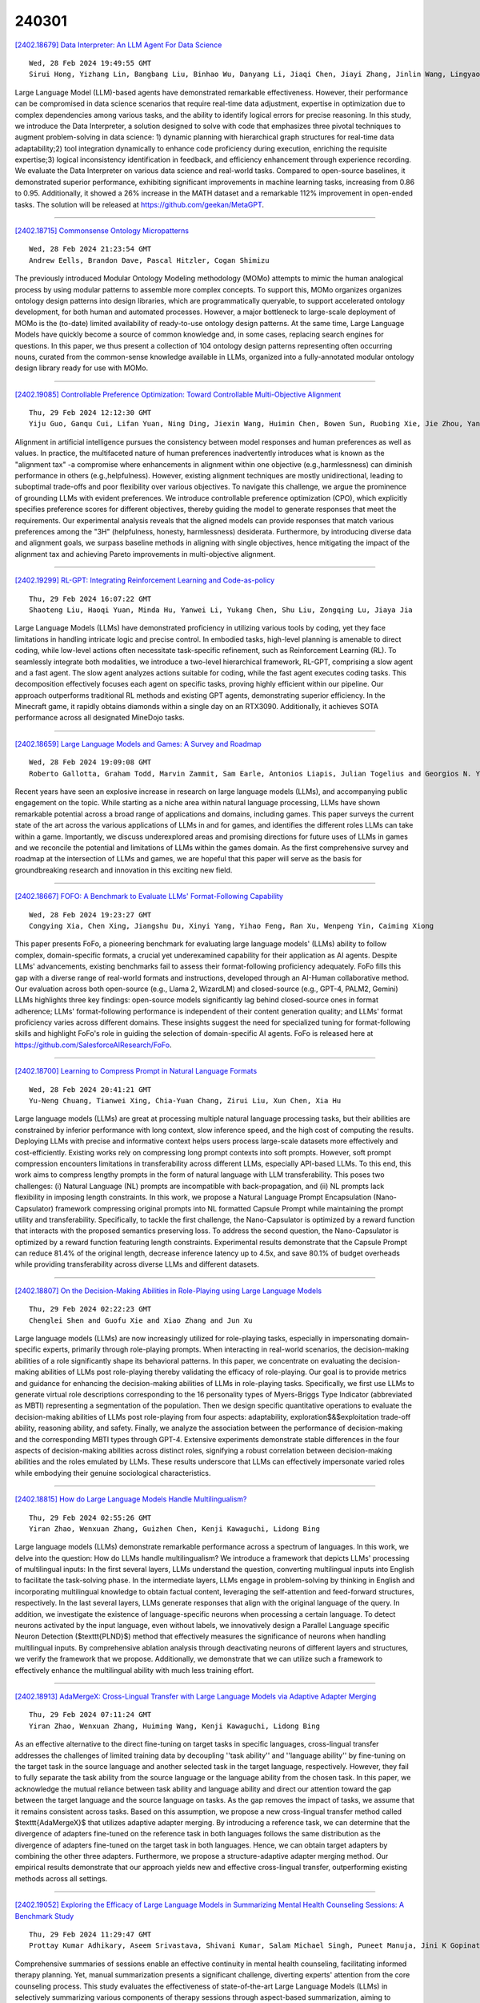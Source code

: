 240301
========

`[2402.18679] Data Interpreter: An LLM Agent For Data Science <https://arxiv.org/abs/2402.18679>`__

::

    Wed, 28 Feb 2024 19:49:55 GMT
    Sirui Hong, Yizhang Lin, Bangbang Liu, Binhao Wu, Danyang Li, Jiaqi Chen, Jiayi Zhang, Jinlin Wang, Lingyao Zhang, Mingchen Zhuge, Taicheng Guo, Tuo Zhou, Wei Tao, Wenyi Wang, Xiangru Tang, Xiangtao Lu, Xinbing Liang, Yaying Fei, Yuheng Cheng, Zongze Xu, Chenglin Wu, Li Zhang, Min Yang, Xiawu Zheng

Large Language Model (LLM)-based agents have demonstrated remarkable effectiveness. However, their performance can be compromised in data science scenarios that require real-time data adjustment, expertise in optimization due to complex dependencies among various tasks, and the ability to identify logical errors for precise reasoning. In this study, we introduce the Data Interpreter, a solution designed to solve with code that emphasizes three pivotal techniques to augment problem-solving in data science: 1) dynamic planning with hierarchical graph structures for real-time data adaptability;2) tool integration dynamically to enhance code proficiency during execution, enriching the requisite expertise;3) logical inconsistency identification in feedback, and efficiency enhancement through experience recording. We evaluate the Data Interpreter on various data science and real-world tasks. Compared to open-source baselines, it demonstrated superior performance, exhibiting significant improvements in machine learning tasks, increasing from 0.86 to 0.95. Additionally, it showed a 26% increase in the MATH dataset and a remarkable 112% improvement in open-ended tasks. The solution will be released at https://github.com/geekan/MetaGPT.

------------

`[2402.18715] Commonsense Ontology Micropatterns <https://arxiv.org/abs/2402.18715>`__

::

    Wed, 28 Feb 2024 21:23:54 GMT
    Andrew Eells, Brandon Dave, Pascal Hitzler, Cogan Shimizu

The previously introduced Modular Ontology Modeling methodology (MOMo) attempts to mimic the human analogical process by using modular patterns to assemble more complex concepts. To support this, MOMo organizes organizes ontology design patterns into design libraries, which are programmatically queryable, to support accelerated ontology development, for both human and automated processes. However, a major bottleneck to large-scale deployment of MOMo is the (to-date) limited availability of ready-to-use ontology design patterns. At the same time, Large Language Models have quickly become a source of common knowledge and, in some cases, replacing search engines for questions.
In this paper, we thus present a collection of 104 ontology design patterns representing often occurring nouns, curated from the common-sense knowledge available in LLMs, organized into a fully-annotated modular ontology design library ready for use with MOMo.

------------

`[2402.19085] Controllable Preference Optimization: Toward Controllable Multi-Objective Alignment <https://arxiv.org/abs/2402.19085>`__

::

    Thu, 29 Feb 2024 12:12:30 GMT
    Yiju Guo, Ganqu Cui, Lifan Yuan, Ning Ding, Jiexin Wang, Huimin Chen, Bowen Sun, Ruobing Xie, Jie Zhou, Yankai Lin, Zhiyuan Liu, Maosong Sun

Alignment in artificial intelligence pursues the consistency between model responses and human preferences as well as values. In practice, the multifaceted nature of human preferences inadvertently introduces what is known as the "alignment tax" -a compromise where enhancements in alignment within one objective (e.g.,harmlessness) can diminish performance in others (e.g.,helpfulness). However, existing alignment techniques are mostly unidirectional, leading to suboptimal trade-offs and poor flexibility over various objectives. To navigate this challenge, we argue the prominence of grounding LLMs with evident preferences. We introduce controllable preference optimization (CPO), which explicitly specifies preference scores for different objectives, thereby guiding the model to generate responses that meet the requirements. Our experimental analysis reveals that the aligned models can provide responses that match various preferences among the "3H" (helpfulness, honesty, harmlessness) desiderata. Furthermore, by introducing diverse data and alignment goals, we surpass baseline methods in aligning with single objectives, hence mitigating the impact of the alignment tax and achieving Pareto improvements in multi-objective alignment.

------------

`[2402.19299] RL-GPT: Integrating Reinforcement Learning and Code-as-policy <https://arxiv.org/abs/2402.19299>`__

::

    Thu, 29 Feb 2024 16:07:22 GMT
    Shaoteng Liu, Haoqi Yuan, Minda Hu, Yanwei Li, Yukang Chen, Shu Liu, Zongqing Lu, Jiaya Jia

Large Language Models (LLMs) have demonstrated proficiency in utilizing various tools by coding, yet they face limitations in handling intricate logic and precise control. In embodied tasks, high-level planning is amenable to direct coding, while low-level actions often necessitate task-specific refinement, such as Reinforcement Learning (RL). To seamlessly integrate both modalities, we introduce a two-level hierarchical framework, RL-GPT, comprising a slow agent and a fast agent. The slow agent analyzes actions suitable for coding, while the fast agent executes coding tasks. This decomposition effectively focuses each agent on specific tasks, proving highly efficient within our pipeline. Our approach outperforms traditional RL methods and existing GPT agents, demonstrating superior efficiency. In the Minecraft game, it rapidly obtains diamonds within a single day on an RTX3090. Additionally, it achieves SOTA performance across all designated MineDojo tasks.

------------

`[2402.18659] Large Language Models and Games: A Survey and Roadmap <https://arxiv.org/abs/2402.18659>`__

::

    Wed, 28 Feb 2024 19:09:08 GMT
    Roberto Gallotta, Graham Todd, Marvin Zammit, Sam Earle, Antonios Liapis, Julian Togelius and Georgios N. Yannakakis

Recent years have seen an explosive increase in research on large language models (LLMs), and accompanying public engagement on the topic. While starting as a niche area within natural language processing, LLMs have shown remarkable potential across a broad range of applications and domains, including games.
This paper surveys the current state of the art across the various applications of LLMs in and for games, and identifies the different roles LLMs can take within a game. Importantly, we discuss underexplored areas and promising directions for future uses of LLMs in games and we reconcile the potential and limitations of LLMs within the games domain. As the first comprehensive survey and roadmap at the intersection of LLMs and games, we are hopeful that this paper will serve as the basis for groundbreaking research and innovation in this exciting new field.

------------

`[2402.18667] FOFO: A Benchmark to Evaluate LLMs' Format-Following Capability <https://arxiv.org/abs/2402.18667>`__

::

    Wed, 28 Feb 2024 19:23:27 GMT
    Congying Xia, Chen Xing, Jiangshu Du, Xinyi Yang, Yihao Feng, Ran Xu, Wenpeng Yin, Caiming Xiong

This paper presents FoFo, a pioneering benchmark for evaluating large language models' (LLMs) ability to follow complex, domain-specific formats, a crucial yet underexamined capability for their application as AI agents.
Despite LLMs' advancements, existing benchmarks fail to assess their format-following proficiency adequately. FoFo fills this gap with a diverse range of real-world formats and instructions, developed through an AI-Human collaborative method. Our evaluation across both open-source (e.g., Llama 2, WizardLM) and closed-source (e.g., GPT-4, PALM2, Gemini) LLMs highlights three key findings: open-source models significantly lag behind closed-source ones in format adherence; LLMs' format-following performance is independent of their content generation quality; and LLMs' format proficiency varies across different domains. These insights suggest the need for specialized tuning for format-following skills and highlight FoFo's role in guiding the selection of domain-specific AI agents. FoFo is released here at https://github.com/SalesforceAIResearch/FoFo.

------------

`[2402.18700] Learning to Compress Prompt in Natural Language Formats <https://arxiv.org/abs/2402.18700>`__

::

    Wed, 28 Feb 2024 20:41:21 GMT
    Yu-Neng Chuang, Tianwei Xing, Chia-Yuan Chang, Zirui Liu, Xun Chen, Xia Hu

Large language models (LLMs) are great at processing multiple natural language processing tasks, but their abilities are constrained by inferior performance with long context, slow inference speed, and the high cost of computing the results. Deploying LLMs with precise and informative context helps users process large-scale datasets more effectively and cost-efficiently.
Existing works rely on compressing long prompt contexts into soft prompts.
However, soft prompt compression encounters limitations in transferability across different LLMs, especially API-based LLMs. To this end, this work aims to compress lengthy prompts in the form of natural language with LLM transferability. This poses two challenges: (i) Natural Language (NL) prompts are incompatible with back-propagation, and (ii) NL prompts lack flexibility in imposing length constraints. In this work, we propose a Natural Language Prompt Encapsulation (Nano-Capsulator) framework compressing original prompts into NL formatted Capsule Prompt while maintaining the prompt utility and transferability. Specifically, to tackle the first challenge, the Nano-Capsulator is optimized by a reward function that interacts with the proposed semantics preserving loss. To address the second question, the Nano-Capsulator is optimized by a reward function featuring length constraints.
Experimental results demonstrate that the Capsule Prompt can reduce 81.4% of the original length, decrease inference latency up to 4.5x, and save 80.1% of budget overheads while providing transferability across diverse LLMs and different datasets.

------------

`[2402.18807] On the Decision-Making Abilities in Role-Playing using Large Language Models <https://arxiv.org/abs/2402.18807>`__

::

    Thu, 29 Feb 2024 02:22:23 GMT
    Chenglei Shen and Guofu Xie and Xiao Zhang and Jun Xu

Large language models (LLMs) are now increasingly utilized for role-playing tasks, especially in impersonating domain-specific experts, primarily through role-playing prompts. When interacting in real-world scenarios, the decision-making abilities of a role significantly shape its behavioral patterns. In this paper, we concentrate on evaluating the decision-making abilities of LLMs post role-playing thereby validating the efficacy of role-playing. Our goal is to provide metrics and guidance for enhancing the decision-making abilities of LLMs in role-playing tasks. Specifically, we first use LLMs to generate virtual role descriptions corresponding to the 16 personality types of Myers-Briggs Type Indicator (abbreviated as MBTI) representing a segmentation of the population. Then we design specific quantitative operations to evaluate the decision-making abilities of LLMs post role-playing from four aspects: adaptability, exploration$\&$exploitation trade-off ability, reasoning ability, and safety. Finally, we analyze the association between the performance of decision-making and the corresponding MBTI types through GPT-4. Extensive experiments demonstrate stable differences in the four aspects of decision-making abilities across distinct roles, signifying a robust correlation between decision-making abilities and the roles emulated by LLMs. These results underscore that LLMs can effectively impersonate varied roles while embodying their genuine sociological characteristics.

------------

`[2402.18815] How do Large Language Models Handle Multilingualism? <https://arxiv.org/abs/2402.18815>`__

::

    Thu, 29 Feb 2024 02:55:26 GMT
    Yiran Zhao, Wenxuan Zhang, Guizhen Chen, Kenji Kawaguchi, Lidong Bing

Large language models (LLMs) demonstrate remarkable performance across a spectrum of languages. In this work, we delve into the question: How do LLMs handle multilingualism? We introduce a framework that depicts LLMs' processing of multilingual inputs: In the first several layers, LLMs understand the question, converting multilingual inputs into English to facilitate the task-solving phase. In the intermediate layers, LLMs engage in problem-solving by thinking in English and incorporating multilingual knowledge to obtain factual content, leveraging the self-attention and feed-forward structures, respectively. In the last several layers, LLMs generate responses that align with the original language of the query. In addition, we investigate the existence of language-specific neurons when processing a certain language. To detect neurons activated by the input language, even without labels, we innovatively design a Parallel Language specific Neuron Detection ($\texttt{PLND}$) method that effectively measures the significance of neurons when handling multilingual inputs. By comprehensive ablation analysis through deactivating neurons of different layers and structures, we verify the framework that we propose. Additionally, we demonstrate that we can utilize such a framework to effectively enhance the multilingual ability with much less training effort.

------------

`[2402.18913] AdaMergeX: Cross-Lingual Transfer with Large Language Models via Adaptive Adapter Merging <https://arxiv.org/abs/2402.18913>`__

::

    Thu, 29 Feb 2024 07:11:24 GMT
    Yiran Zhao, Wenxuan Zhang, Huiming Wang, Kenji Kawaguchi, Lidong Bing

As an effective alternative to the direct fine-tuning on target tasks in specific languages, cross-lingual transfer addresses the challenges of limited training data by decoupling ''task ability'' and ''language ability'' by fine-tuning on the target task in the source language and another selected task in the target language, respectively. However, they fail to fully separate the task ability from the source language or the language ability from the chosen task. In this paper, we acknowledge the mutual reliance between task ability and language ability and direct our attention toward the gap between the target language and the source language on tasks. As the gap removes the impact of tasks, we assume that it remains consistent across tasks. Based on this assumption, we propose a new cross-lingual transfer method called $\texttt{AdaMergeX}$ that utilizes adaptive adapter merging. By introducing a reference task, we can determine that the divergence of adapters fine-tuned on the reference task in both languages follows the same distribution as the divergence of adapters fine-tuned on the target task in both languages. Hence, we can obtain target adapters by combining the other three adapters.
Furthermore, we propose a structure-adaptive adapter merging method. Our empirical results demonstrate that our approach yields new and effective cross-lingual transfer, outperforming existing methods across all settings.

------------

`[2402.19052] Exploring the Efficacy of Large Language Models in Summarizing Mental Health Counseling Sessions: A Benchmark Study <https://arxiv.org/abs/2402.19052>`__

::

    Thu, 29 Feb 2024 11:29:47 GMT
    Prottay Kumar Adhikary, Aseem Srivastava, Shivani Kumar, Salam Michael Singh, Puneet Manuja, Jini K Gopinath, Vijay Krishnan, Swati Kedia, Koushik Sinha Deb, Tanmoy Chakraborty

Comprehensive summaries of sessions enable an effective continuity in mental health counseling, facilitating informed therapy planning. Yet, manual summarization presents a significant challenge, diverting experts' attention from the core counseling process. This study evaluates the effectiveness of state-of-the-art Large Language Models (LLMs) in selectively summarizing various components of therapy sessions through aspect-based summarization, aiming to benchmark their performance. We introduce MentalCLOUDS, a counseling-component guided summarization dataset consisting of 191 counseling sessions with summaries focused on three distinct counseling components (aka counseling aspects). Additionally, we assess the capabilities of 11 state-of-the-art LLMs in addressing the task of component-guided summarization in counseling. The generated summaries are evaluated quantitatively using standard summarization metrics and verified qualitatively by mental health professionals. Our findings demonstrate the superior performance of task-specific LLMs such as MentalLlama, Mistral, and MentalBART in terms of standard quantitative metrics such as Rouge-1, Rouge-2, Rouge-L, and BERTScore across all aspects of counseling components. Further, expert evaluation reveals that Mistral supersedes both MentalLlama and MentalBART based on six parameters -- affective attitude, burden, ethicality, coherence, opportunity costs, and perceived effectiveness. However, these models share the same weakness by demonstrating a potential for improvement in the opportunity costs and perceived effectiveness metrics.

------------

`[2402.19076] Pointing out the Shortcomings of Relation Extraction Models with Semantically Motivated Adversarials <https://arxiv.org/abs/2402.19076>`__

::

    Thu, 29 Feb 2024 12:01:46 GMT
    Gennaro Nolano, Moritz Blum, Basil Ell, Philipp Cimiano

In recent years, large language models have achieved state-of-the-art performance across various NLP tasks. However, investigations have shown that these models tend to rely on shortcut features, leading to inaccurate predictions and causing the models to be unreliable at generalization to out-of-distribution (OOD) samples. For instance, in the context of relation extraction (RE), we would expect a model to identify the same relation independently of the entities involved in it. For example, consider the sentence "Leonardo da Vinci painted the Mona Lisa" expressing the created(Leonardo_da_Vinci, Mona_Lisa) relation. If we substiute "Leonardo da Vinci" with "Barack Obama", then the sentence still expresses the created relation. A robust model is supposed to detect the same relation in both cases.
In this work, we describe several semantically-motivated strategies to generate adversarial examples by replacing entity mentions and investigate how state-of-the-art RE models perform under pressure. Our analyses show that the performance of these models significantly deteriorates on the modified datasets (avg. of -48.5% in F1), which indicates that these models rely to a great extent on shortcuts, such as surface forms (or patterns therein) of entities, without making full use of the information present in the sentences.

------------

`[2402.19097] TEncDM: Understanding the Properties of Diffusion Model in the Space of Language Model Encodings <https://arxiv.org/abs/2402.19097>`__

::

    Thu, 29 Feb 2024 12:25:45 GMT
    Alexander Shabalin, Viacheslav Meshchaninov, Tingir Badmaev, Dmitry Molchanov, Grigory Bartosh, Sergey Markov, Dmitry Vetrov

Drawing inspiration from the success of diffusion models in various domains, numerous research papers proposed methods for adapting them to text data.
Despite these efforts, none of them has managed to achieve the quality of the large language models. In this paper, we conduct a comprehensive analysis of key components of the text diffusion models and introduce a novel approach named Text Encoding Diffusion Model (TEncDM). Instead of the commonly used token embedding space, we train our model in the space of the language model encodings. Additionally, we propose to use a Transformer-based decoder that utilizes contextual information for text reconstruction. We also analyse self-conditioning and find that it increases the magnitude of the model outputs, allowing the reduction of the number of denoising steps at the inference stage. Evaluation of TEncDM on two downstream text generation tasks, QQP and XSum, demonstrates its superiority over existing non-autoregressive models.

------------

`[2402.19103] Whispers that Shake Foundations: Analyzing and Mitigating False Premise Hallucinations in Large Language Models <https://arxiv.org/abs/2402.19103>`__

::

    Thu, 29 Feb 2024 12:35:45 GMT
    Hongbang Yuan, Pengfei Cao, Zhuoran Jin, Yubo Chen, Daojian Zeng, Kang Liu, Jun Zhao

Large Language Models (LLMs) have shown impressive capabilities but still suffer from the issue of hallucinations. A significant type of this issue is the false premise hallucination, which we define as the phenomenon when LLMs generate hallucinated text when confronted with false premise questions. In this paper, we perform a comprehensive analysis of the false premise hallucination and elucidate its internal working mechanism: a small subset of attention heads (which we designate as false premise heads) disturb the knowledge extraction process, leading to the occurrence of false premise hallucination. Based on our analysis, we propose \textbf{FAITH} (\textbf{F}alse premise \textbf{A}ttention head constra\textbf{I}ining for mi\textbf{T}igating \textbf{H}allucinations), a novel and effective method to mitigate false premise hallucinations. It constrains the false premise attention heads during the model inference process. Impressively, extensive experiments demonstrate that constraining only approximately $1\%$ of the attention heads in the model yields a notable increase of nearly $20\%$ of model performance.

------------

`[2402.19116] How to Understand "Support"? An Implicit-enhanced Causal Inference Approach for Weakly-supervised Phrase Grounding <https://arxiv.org/abs/2402.19116>`__

::

    Thu, 29 Feb 2024 12:49:48 GMT
    Jiamin Luo, Jianing Zhao, Jingjing Wang, Guodong Zhou

Weakly-supervised Phrase Grounding (WPG) is an emerging task of inferring the fine-grained phrase-region matching, while merely leveraging the coarse-grained sentence-image pairs for training. However, existing studies on WPG largely ignore the implicit phrase-region matching relations, which are crucial for evaluating the capability of models in understanding the deep multimodal semantics. To this end, this paper proposes an Implicit-Enhanced Causal Inference (IECI) approach to address the challenges of modeling the implicit relations and highlighting them beyond the explicit. Specifically, this approach leverages both the intervention and counterfactual techniques to tackle the above two challenges respectively. Furthermore, a high-quality implicit-enhanced dataset is annotated to evaluate IECI and detailed evaluations show the great advantages of IECI over the state-of-the-art baselines. Particularly, we observe an interesting finding that IECI outperforms the advanced multimodal LLMs by a large margin on this implicit-enhanced dataset, which may facilitate more research to evaluate the multimodal LLMs in this direction.

------------

`[2402.19167] Teaching Large Language Models an Unseen Language on the Fly <https://arxiv.org/abs/2402.19167>`__

::

    Thu, 29 Feb 2024 13:50:47 GMT
    Chen Zhang, Xiao Liu, Jiuheng Lin, Yansong Feng

Existing large language models struggle to support numerous low-resource languages, particularly the extremely low-resource ones where there is minimal training data available for effective parameter updating. We thus investigate whether LLMs can learn a new language on the fly solely through prompting. To study this question, we collect a research suite for Zhuang, a language supported by no LLMs currently. We introduce \textsc{DiPMT++}, a framework for adapting LLMs to unseen languages by in-context learning. Using a dictionary and only 5K parallel sentences, \textsc{DiPMT++} significantly enhances the performance of GPT-4 from 0 to 16 BLEU for Chinese-to-Zhuang translation and achieves 32 BLEU for Zhuang-to-Chinese translation. Furthermore, we demonstrate the practical utility of this framework in aiding humans to translate completely unseen languages, which could contribute to the preservation of linguistic diversity.

------------

`[2402.19204] PeLLE: Encoder-based language models for Brazilian Portuguese based on open data <https://arxiv.org/abs/2402.19204>`__

::

    Thu, 29 Feb 2024 14:34:03 GMT
    Guilherme Lamartine de Mello and Marcelo Finger and and Felipe Serras and Miguel de Mello Carpi and Marcos Menon Jose and Pedro Henrique Domingues and Paulo Cavalim

In this paper we present PeLLE, a family of large language models based on the RoBERTa architecture, for Brazilian Portuguese, trained on curated, open data from the Carolina corpus. Aiming at reproducible results, we describe details of the pretraining of the models. We also evaluate PeLLE models against a set of existing multilingual and PT-BR refined pretrained Transformer-based LLM encoders, contrasting performance of large versus smaller-but-curated pretrained models in several downstream tasks. We conclude that several tasks perform better with larger models, but some tasks benefit from smaller-but-curated data in its pretraining.

------------

`[2402.19218] Memory-Augmented Generative Adversarial Transformers <https://arxiv.org/abs/2402.19218>`__

::

    Thu, 29 Feb 2024 14:47:24 GMT
    Stephan Raaijmakers, Roos Bakker, Anita Cremers, Roy de Kleijn, Tom Kouwenhoven, Tessa Verhoef

Conversational AI systems that rely on Large Language Models, like Transformers, have difficulty interweaving external data (like facts) with the language they generate. Vanilla Transformer architectures are not designed for answering factual questions with high accuracy. This paper investigates a possible route for addressing this problem. We propose to extend the standard Transformer architecture with an additional memory bank holding extra information (such as facts drawn from a knowledge base), and an extra attention layer for addressing this memory. We add this augmented memory to a Generative Adversarial Network-inspired Transformer architecture. This setup allows for implementing arbitrary felicity conditions on the generated language of the Transformer. We first demonstrate how this machinery can be deployed for handling factual questions in goal-oriented dialogues. Secondly, we demonstrate that our approach can be useful for applications like {\it style adaptation} as well: the adaptation of utterances according to certain stylistic (external) constraints, like social properties of human interlocutors in dialogues.

------------

`[2402.19248] Let LLMs Take on the Latest Challenges! A Chinese Dynamic Question Answering Benchmark <https://arxiv.org/abs/2402.19248>`__

::

    Thu, 29 Feb 2024 15:22:13 GMT
    Zhikun Xu, Yinghui Li, Ruixue Ding, Xinyu Wang, Boli Chen, Yong Jiang, Xiaodong Deng, Jianxin Ma, Hai-Tao Zheng, Wenlian Lu, Pengjun Xie, Chang Zhou, Fei Huang

How to better evaluate the capabilities of Large Language Models (LLMs) is the focal point and hot topic in current LLMs research. Previous work has noted that due to the extremely high cost of iterative updates of LLMs, they are often unable to answer the latest dynamic questions well. To promote the improvement of Chinese LLMs' ability to answer dynamic questions, in this paper, we introduce CDQA, a Chinese Dynamic QA benchmark containing question-answer pairs related to the latest news on the Chinese Internet. We obtain high-quality data through a pipeline that combines humans and models, and carefully classify the samples according to the frequency of answer changes to facilitate a more fine-grained observation of LLMs' capabilities. We have also evaluated and analyzed mainstream and advanced Chinese LLMs on CDQA.
Extensive experiments and valuable insights suggest that our proposed CDQA is challenging and worthy of more further study. We believe that the benchmark we provide will become the key data resource for improving LLMs' Chinese question-answering ability in the future.

------------

`[2402.19255] GSM-Plus: A Comprehensive Benchmark for Evaluating the Robustness of LLMs as Mathematical Problem Solvers <https://arxiv.org/abs/2402.19255>`__

::

    Thu, 29 Feb 2024 15:26:14 GMT
    Qintong Li and Leyang Cui and Xueliang Zhao and Lingpeng Kong and Wei Bi

Large language models (LLMs) have achieved impressive performance across various mathematical reasoning benchmarks. However, there are increasing debates regarding whether these models truly understand and apply mathematical knowledge or merely rely on shortcuts for mathematical reasoning. One essential and frequently occurring evidence is that when the math questions are slightly changed, LLMs can behave incorrectly. This motivates us to evaluate the robustness of LLMs' math reasoning capability by testing a wide range of question variations. We introduce the adversarial grade school math (\datasetname) dataset, an extension of GSM8K augmented with various mathematical perturbations. Our experiments on 25 LLMs and 4 prompting techniques show that while LLMs exhibit different levels of math reasoning abilities, their performances are far from robust. In particular, even for problems that have been solved in GSM8K, LLMs can make mistakes when new statements are added or the question targets are altered. We also explore whether more robust performance can be achieved by composing existing prompting methods, in which we try an iterative method that generates and verifies each intermediate thought based on its reasoning goal and calculation result. Code and data are available at \url{https://github.com/qtli/GSM-Plus}.

------------

`[2402.19273] PlanGPT: Enhancing Urban Planning with Tailored Language Model and Efficient Retrieval <https://arxiv.org/abs/2402.19273>`__

::

    Thu, 29 Feb 2024 15:41:20 GMT
    He Zhu, Wenjia Zhang, Nuoxian Huang, Boyang Li, Luyao Niu, Zipei Fan, Tianle Lun, Yicheng Tao, Junyou Su, Zhaoya Gong, Chenyu Fang and Xing Liu

In the field of urban planning, general-purpose large language models often struggle to meet the specific needs of planners. Tasks like generating urban planning texts, retrieving related information, and evaluating planning documents pose unique challenges. To enhance the efficiency of urban professionals and overcome these obstacles, we introduce PlanGPT, the first specialized Large Language Model tailored for urban and spatial planning.
Developed through collaborative efforts with institutions like the Chinese Academy of Urban Planning, PlanGPT leverages a customized local database retrieval framework, domain-specific fine-tuning of base models, and advanced tooling capabilities. Empirical tests demonstrate that PlanGPT has achieved advanced performance, delivering responses of superior quality precisely tailored to the intricacies of urban planning.

------------

`[2402.19371] OpenMedLM: Prompt engineering can out-perform fine-tuning in medical question-answering with open-source large language models <https://arxiv.org/abs/2402.19371>`__

::

    Thu, 29 Feb 2024 17:19:39 GMT
    Jenish Maharjan, Anurag Garikipati, Navan Preet Singh, Leo Cyrus, Mayank Sharma, Madalina Ciobanu, Gina Barnes, Rahul Thapa, Qingqing Mao, Ritankar Das

LLMs have become increasingly capable at accomplishing a range of specialized-tasks and can be utilized to expand equitable access to medical knowledge. Most medical LLMs have involved extensive fine-tuning, leveraging specialized medical data and significant, thus costly, amounts of computational power. Many of the top performing LLMs are proprietary and their access is limited to very few research groups. However, open-source (OS) models represent a key area of growth for medical LLMs due to significant improvements in performance and an inherent ability to provide the transparency and compliance required in healthcare. We present OpenMedLM, a prompting platform which delivers state-of-the-art (SOTA) performance for OS LLMs on medical benchmarks.
We evaluated a range of OS foundation LLMs (7B-70B) on four medical benchmarks (MedQA, MedMCQA, PubMedQA, MMLU medical-subset). We employed a series of prompting strategies, including zero-shot, few-shot, chain-of-thought (random selection and kNN selection), and ensemble/self-consistency voting. We found that OpenMedLM delivers OS SOTA results on three common medical LLM benchmarks, surpassing the previous best performing OS models that leveraged computationally costly extensive fine-tuning. The model delivers a 72.6% accuracy on the MedQA benchmark, outperforming the previous SOTA by 2.4%, and achieves 81.7% accuracy on the MMLU medical-subset, establishing itself as the first OS LLM to surpass 80% accuracy on this benchmark. Our results highlight medical-specific emergent properties in OS LLMs which have not yet been documented to date elsewhere, and showcase the benefits of further leveraging prompt engineering to improve the performance of accessible LLMs for medical applications.

------------

`[2402.19406] On the Scaling Laws of Geographical Representation in Language Models <https://arxiv.org/abs/2402.19406>`__

::

    Thu, 29 Feb 2024 18:04:11 GMT
    Nathan Godey, \'Eric de la Clergerie, Beno\^it Sagot

Language models have long been shown to embed geographical information in their hidden representations. This line of work has recently been revisited by extending this result to Large Language Models (LLMs). In this paper, we propose to fill the gap between well-established and recent literature by observing how geographical knowledge evolves when scaling language models. We show that geographical knowledge is observable even for tiny models, and that it scales consistently as we increase the model size. Notably, we observe that larger language models cannot mitigate the geographical bias that is inherent to the training data.

------------

`[2402.19465] Towards Tracing Trustworthiness Dynamics: Revisiting Pre-training Period of Large Language Models <https://arxiv.org/abs/2402.19465>`__

::

    Thu, 29 Feb 2024 18:55:06 GMT
    Chen Qian, Jie Zhang, Wei Yao, Dongrui Liu, Zhenfei Yin, Yu Qiao, Yong Liu, Jing Shao

Ensuring the trustworthiness of large language models (LLMs) is crucial. Most studies concentrate on fully pre-trained LLMs to better understand and improve LLMs' trustworthiness. In this paper, to reveal the untapped potential of pre-training, we pioneer the exploration of LLMs' trustworthiness during this period, focusing on five key dimensions: reliability, privacy, toxicity, fairness, and robustness. To begin with, we apply linear probing to LLMs. The high probing accuracy suggests that \textit{LLMs in early pre-training can already distinguish concepts in each trustworthiness dimension}. Therefore, to further uncover the hidden possibilities of pre-training, we extract steering vectors from a LLM's pre-training checkpoints to enhance the LLM's trustworthiness. Finally, inspired by~\citet{choi2023understanding} that mutual information estimation is bounded by linear probing accuracy, we also probe LLMs with mutual information to investigate the dynamics of trustworthiness during pre-training. We are the first to observe a similar two-phase phenomenon: fitting and compression~\citep{shwartz2017opening}. This research provides an initial exploration of trustworthiness modeling during LLM pre-training, seeking to unveil new insights and spur further developments in the field. We will make our code publicly accessible at \url{https://github.com/ChnQ/TracingLLM}.

------------

`[2402.19471] Loose LIPS Sink Ships: Asking Questions in Battleship with Language-Informed Program Sampling <https://arxiv.org/abs/2402.19471>`__

::

    Thu, 29 Feb 2024 18:58:15 GMT
    Gabriel Grand, Valerio Pepe, Jacob Andreas, Joshua B. Tenenbaum

Questions combine our mastery of language with our remarkable facility for reasoning about uncertainty. How do people navigate vast hypothesis spaces to pose informative questions given limited cognitive resources? We study these tradeoffs in a classic grounded question-asking task based on the board game Battleship. Our language-informed program sampling (LIPS) model uses large language models (LLMs) to generate natural language questions, translate them into symbolic programs, and evaluate their expected information gain. We find that with a surprisingly modest resource budget, this simple Monte Carlo optimization strategy yields informative questions that mirror human performance across varied Battleship board scenarios. In contrast, LLM-only baselines struggle to ground questions in the board state; notably, GPT-4V provides no improvement over non-visual baselines. Our results illustrate how Bayesian models of question-asking can leverage the statistics of language to capture human priors, while highlighting some shortcomings of pure LLMs as grounded reasoners.

------------

`[2402.18610] Why Attention Graphs Are All We Need: Pioneering Hierarchical Classification of Hematologic Cell Populations with LeukoGraph <https://arxiv.org/abs/2402.18610>`__

::

    Wed, 28 Feb 2024 15:10:25 GMT
    Fatemeh Nassajian Mojarrad, Lorenzo Bini, Thomas Matthes, St\'ephane Marchand-Maillet

In the complex landscape of hematologic samples such as peripheral blood or bone marrow, cell classification, delineating diverse populations into a hierarchical structure, presents profound challenges. This study presents LeukoGraph, a recently developed framework designed explicitly for this purpose employing graph attention networks (GATs) to navigate hierarchical classification (HC) complexities. Notably, LeukoGraph stands as a pioneering effort, marking the application of graph neural networks (GNNs) for hierarchical inference on graphs, accommodating up to one million nodes and millions of edges, all derived from flow cytometry data. LeukoGraph intricately addresses a classification paradigm where for example four different cell populations undergo flat categorization, while a fifth diverges into two distinct child branches, exemplifying the nuanced hierarchical structure inherent in complex datasets. The technique is more general than this example.
A hallmark achievement of LeukoGraph is its F-score of 98%, significantly outclassing prevailing state-of-the-art methodologies. Crucially, LeukoGraph's prowess extends beyond theoretical innovation, showcasing remarkable precision in predicting both flat and hierarchical cell types across flow cytometry datasets from 30 distinct patients. This precision is further underscored by LeukoGraph's ability to maintain a correct label ratio, despite the inherent challenges posed by hierarchical classifications.

------------

`[2402.18734] Priority Sampling of Large Language Models for Compilers <https://arxiv.org/abs/2402.18734>`__

::

    Wed, 28 Feb 2024 22:27:49 GMT
    Dejan Grubisic, Chris Cummins, Volker Seeker, Hugh Leather

Large language models show great potential in generating and optimizing code.
Widely used sampling methods such as Nucleus Sampling increase the diversity of generation but often produce repeated samples for low temperatures and incoherent samples for high temperatures. Furthermore, the temperature coefficient has to be tuned for each task, limiting its usability. We present Priority Sampling, a simple and deterministic sampling technique that produces unique samples ordered by the model's confidence. Each new sample expands the unexpanded token with the highest probability in the augmented search tree.
Additionally, Priority Sampling supports generation based on regular expression that provides a controllable and structured exploration process. Priority Sampling outperforms Nucleus Sampling for any number of samples, boosting the performance of the original model from 2.87% to 5% improvement over -Oz.
Moreover, it outperforms the autotuner used for the generation of labels for the training of the original model in just 30 samples.

------------

`[2402.18819] Dual Operating Modes of In-Context Learning <https://arxiv.org/abs/2402.18819>`__

::

    Thu, 29 Feb 2024 03:06:10 GMT
    Ziqian Lin, Kangwook Lee

In-context learning (ICL) exhibits dual operating modes: task learning, i.e., acquiring a new skill from in-context samples, and task retrieval, i.e., locating and activating a relevant pretrained skill. Recent theoretical work investigates various mathematical models to analyze ICL, but existing models explain only one operating mode at a time. We introduce a probabilistic model, with which one can explain the dual operating modes of ICL simultaneously.
Focusing on in-context learning of linear functions, we extend existing models for pretraining data by introducing multiple task groups and task-dependent input distributions. We then analyze the behavior of the optimally pretrained model under the squared loss, i.e., the MMSE estimator of the label given in-context examples. Regarding pretraining task distribution as prior and in-context examples as the observation, we derive the closed-form expression of the task posterior distribution. With the closed-form expression, we obtain a quantitative understanding of the two operating modes of ICL. Furthermore, we shed light on an unexplained phenomenon observed in practice: under certain settings, the ICL risk initially increases and then decreases with more in-context examples. Our model offers a plausible explanation for this "early ascent" phenomenon: a limited number of in-context samples may lead to the retrieval of an incorrect skill, thereby increasing the risk, which will eventually diminish as task learning takes effect with more in-context samples.
We also theoretically analyze ICL with biased labels, e.g., zero-shot ICL, where in-context examples are assigned random labels. Lastly, we validate our findings and predictions via experiments involving Transformers and large language models.

------------

`[2402.18865] Analyzing and Reducing Catastrophic Forgetting in Parameter Efficient Tuning <https://arxiv.org/abs/2402.18865>`__

::

    Thu, 29 Feb 2024 05:27:45 GMT
    Weijieying Ren, Xinlong Li, Lei Wang, Tianxiang Zhao, Wei Qin

Existing research has shown that large language models (LLMs) exhibit remarkable performance in language understanding and generation. However, when LLMs are continuously fine-tuned on complex and diverse domain-specific downstream tasks, the inference performance on historical tasks decreases dramatically, which is known as a catastrophic forgetting problem. A trade-off needs to be kept between learning plasticity and memory stability. Plenty of existing works have explored strategies like memory replay, regularization and parameter isolation, but little is known about the geometric connection of various adjacent minima in the continual LLMs fine-tuning scenarios. In this work, we investigate the geometric connections of different minima through the lens of mode connectivity, which means different minima can be connected by a low-loss valley. Through extensive experiments, we uncover the mode connectivity phenomenon in the LLMs continual learning scenario and find that it can strike a balance between plasticity and stability. Building upon these findings, we propose a simple yet effective method called Interpolation-based LoRA (I-LoRA), which constructs a dual-memory experience replay framework based on LoRA parameter interpolations. Extensive experiments and analysis on eight domain-specific CL benchmarks demonstrate that I-LoRA consistently show significant improvement over the previous state-of-the-art approaches with up to $11\%$ performance gains, providing a strong baseline and insights for future research on the large language model continual learning problem. Our code is available at \url{https://github.com/which47/LLMCL}.

------------

`[2402.19009] Generating, Reconstructing, and Representing Discrete and Continuous Data: Generalized Diffusion with Learnable Encoding-Decoding <https://arxiv.org/abs/2402.19009>`__

::

    Thu, 29 Feb 2024 10:08:57 GMT
    Guangyi Liu, Yu Wang, Zeyu Feng, Qiyu Wu, Liping Tang, Yuan Gao, Zhen Li, Shuguang Cui, Julian McAuley, Eric P. Xing, Zichao Yang, Zhiting Hu

The vast applications of deep generative models are anchored in three core capabilities -- generating new instances, reconstructing inputs, and learning compact representations -- across various data types, such as discrete text/protein sequences and continuous images. Existing model families, like Variational Autoencoders (VAEs), Generative Adversarial Networks (GANs), autoregressive models, and diffusion models, generally excel in specific capabilities and data types but fall short in others. We introduce generalized diffusion with learnable encoder-decoder (DiLED), that seamlessly integrates the core capabilities for broad applicability and enhanced performance. DiLED generalizes the Gaussian noising-denoising in standard diffusion by introducing parameterized encoding-decoding. Crucially, DiLED is compatible with the well-established diffusion model objective and training recipes, allowing effective learning of the encoder-decoder parameters jointly with diffusion. By choosing appropriate encoder/decoder (e.g., large language models), DiLED naturally applies to different data types. Extensive experiments on text, proteins, and images demonstrate DiLED's flexibility to handle diverse data and tasks and its strong improvement over various existing models.

------------

`[2402.19348] Deep Learning for Cross-Domain Data Fusion in Urban Computing: Taxonomy, Advances, and Outlook <https://arxiv.org/abs/2402.19348>`__

::

    Thu, 29 Feb 2024 16:56:23 GMT
    Xingchen Zou, Yibo Yan, Xixuan Hao, Yuehong Hu, Haomin Wen, Erdong Liu, Junbo Zhang, Yong Li, Tianrui Li, Yu Zheng, Yuxuan Liang

As cities continue to burgeon, Urban Computing emerges as a pivotal discipline for sustainable development by harnessing the power of cross-domain data fusion from diverse sources (e.g., geographical, traffic, social media, and environmental data) and modalities (e.g., spatio-temporal, visual, and textual modalities). Recently, we are witnessing a rising trend that utilizes various deep-learning methods to facilitate cross-domain data fusion in smart cities. To this end, we propose the first survey that systematically reviews the latest advancements in deep learning-based data fusion methods tailored for urban computing. Specifically, we first delve into data perspective to comprehend the role of each modality and data source. Secondly, we classify the methodology into four primary categories: feature-based, alignment-based, contrast-based, and generation-based fusion methods. Thirdly, we further categorize multi-modal urban applications into seven types: urban planning, transportation, economy, public safety, society, environment, and energy.
Compared with previous surveys, we focus more on the synergy of deep learning methods with urban computing applications. Furthermore, we shed light on the interplay between Large Language Models (LLMs) and urban computing, postulating future research directions that could revolutionize the field. We firmly believe that the taxonomy, progress, and prospects delineated in our survey stand poised to significantly enrich the research community. The summary of the comprehensive and up-to-date paper list can be found at https://github.com/yoshall/Awesome-Multimodal-Urban-Computing.

------------

`[2402.19446] ArCHer: Training Language Model Agents via Hierarchical Multi-Turn RL <https://arxiv.org/abs/2402.19446>`__

::

    Thu, 29 Feb 2024 18:45:56 GMT
    Yifei Zhou, Andrea Zanette, Jiayi Pan, Sergey Levine, Aviral Kumar

A broad use case of large language models (LLMs) is in goal-directed decision-making tasks (or "agent" tasks), where an LLM needs to not just generate completions for a given prompt, but rather make intelligent decisions over a multi-turn interaction to accomplish a task (e.g., when interacting with the web, using tools, or providing customer support). Reinforcement learning (RL) provides a general paradigm to address such agent tasks, but current RL methods for LLMs largely focus on optimizing single-turn rewards. By construction, most single-turn RL methods cannot endow LLMs with the ability to intelligently seek information over multiple turns, perform credit assignment, or reason about their past actions -- all of which are critical in agent tasks.
This raises the question: how can we design effective and efficient multi-turn RL algorithms for LLMs? In this paper, we develop a framework for building multi-turn RL algorithms for fine-tuning LLMs, that preserves the flexibility of existing single-turn RL methods for LLMs (e.g., proximal policy optimization), while accommodating multiple turns, long horizons, and delayed rewards effectively. To do this, our framework adopts a hierarchical RL approach and runs two RL algorithms in parallel: a high-level off-policy value-based RL algorithm to aggregate reward over utterances, and a low-level RL algorithm that utilizes this high-level value function to train a token policy within each utterance or turn. Our hierarchical framework, Actor-Critic Framework with a Hierarchical Structure (ArCHer), can also give rise to other RL methods. Empirically, we find that ArCHer significantly improves efficiency and performance on agent tasks, attaining a sample efficiency of about 100x over existing methods, while also improving with larger model capacity (upto the 7 billion scale that we tested on).

------------

`[2402.19464] Curiosity-driven Red-teaming for Large Language Models <https://arxiv.org/abs/2402.19464>`__

::

    Thu, 29 Feb 2024 18:55:03 GMT
    Zhang-Wei Hong, Idan Shenfeld, Tsun-Hsuan Wang, Yung-Sung Chuang, Aldo Pareja, James Glass, Akash Srivastava, Pulkit Agrawal

Large language models (LLMs) hold great potential for many natural language applications but risk generating incorrect or toxic content. To probe when an LLM generates unwanted content, the current paradigm is to recruit a \textit{red team} of human testers to design input prompts (i.e., test cases) that elicit undesirable responses from LLMs. However, relying solely on human testers is expensive and time-consuming. Recent works automate red teaming by training a separate red team LLM with reinforcement learning (RL) to generate test cases that maximize the chance of eliciting undesirable responses from the target LLM. However, current RL methods are only able to generate a small number of effective test cases resulting in a low coverage of the span of prompts that elicit undesirable responses from the target LLM. To overcome this limitation, we draw a connection between the problem of increasing the coverage of generated test cases and the well-studied approach of curiosity-driven exploration that optimizes for novelty. Our method of curiosity-driven red teaming (CRT) achieves greater coverage of test cases while mantaining or increasing their effectiveness compared to existing methods. Our method, CRT successfully provokes toxic responses from LLaMA2 model that has been heavily fine-tuned using human preferences to avoid toxic outputs. Code is available at \url{https://github.com/Improbable-AI/curiosity_redteam}

------------

`[2402.18587] At the Dawn of Generative AI Era: A Tutorial-cum-Survey on New Frontiers in 6G Wireless Intelligence <https://arxiv.org/abs/2402.18587>`__

::

    Fri, 2 Feb 2024 06:23:25 GMT
    Abdulkadir Celik, Ahmed M. Eltawil

The majority of data-driven wireless research leans heavily on discriminative AI (DAI) that requires vast real-world datasets. Unlike the DAI, Generative AI (GenAI) pertains to generative models (GMs) capable of discerning the underlying data distribution, patterns, and features of the input data. This makes GenAI a crucial asset in wireless domain wherein real-world data is often scarce, incomplete, costly to acquire, and hard to model or comprehend. With these appealing attributes, GenAI can replace or supplement DAI methods in various capacities. Accordingly, this combined tutorial-survey paper commences with preliminaries of 6G and wireless intelligence by outlining candidate 6G applications and services, presenting a taxonomy of state-of-the-art DAI models, exemplifying prominent DAI use cases, and elucidating the multifaceted ways through which GenAI enhances DAI. Subsequently, we present a tutorial on GMs by spotlighting seminal examples such as generative adversarial networks, variational autoencoders, flow-based GMs, diffusion-based GMs, generative transformers, large language models, to name a few. Contrary to the prevailing belief that GenAI is a nascent trend, our exhaustive review of approximately 120 technical papers demonstrates the scope of research across core wireless research areas, including physical layer design; network optimization, organization, and management; network traffic analytics; cross-layer network security; and localization & positioning. Furthermore, we outline the central role of GMs in pioneering areas of 6G network research, including semantic/THz/near-field communications, ISAC, extremely large antenna arrays, digital twins, AI-generated content services, mobile edge computing and edge AI, adversarial ML, and trustworthy AI. Lastly, we shed light on the multifarious challenges ahead, suggesting potential strategies and promising remedies.

------------

`[2402.18590] Exploring the Impact of Large Language Models on Recommender Systems: An Extensive Review <https://arxiv.org/abs/2402.18590>`__

::

    Sun, 11 Feb 2024 00:24:17 GMT
    Arpita Vats, Vinija Jain, Rahul Raja, Aman Chadha

The paper underscores the significance of Large Language Models (LLMs) in reshaping recommender systems, attributing their value to unique reasoning abilities absent in traditional recommenders. Unlike conventional systems lacking direct user interaction data, LLMs exhibit exceptional proficiency in recommending items, showcasing their adeptness in comprehending intricacies of language. This marks a fundamental paradigm shift in the realm of recommendations. Amidst the dynamic research landscape, researchers actively harness the language comprehension and generation capabilities of LLMs to redefine the foundations of recommendation tasks. The investigation thoroughly explores the inherent strengths of LLMs within recommendation frameworks, encompassing nuanced contextual comprehension, seamless transitions across diverse domains, adoption of unified approaches, holistic learning strategies leveraging shared data reservoirs, transparent decision-making, and iterative improvements. Despite their transformative potential, challenges persist, including sensitivity to input prompts, occasional misinterpretations, and unforeseen recommendations, necessitating continuous refinement and evolution in LLM-driven recommender systems.

------------

`[2402.18593] Sustainable Supercomputing for AI: GPU Power Capping at HPC Scale <https://arxiv.org/abs/2402.18593>`__

::

    Sun, 25 Feb 2024 02:22:34 GMT
    Dan Zhao, Siddharth Samsi, Joseph McDonald, Baolin Li, David Bestor, Michael Jones, Devesh Tiwari, Vijay Gadepally

As research and deployment of AI grows, the computational burden to support and sustain its progress inevitably does too. To train or fine-tune state-of-the-art models in NLP, computer vision, etc., some form of AI hardware acceleration is virtually a requirement. Recent large language models require considerable resources to train and deploy, resulting in significant energy usage, potential carbon emissions, and massive demand for GPUs and other hardware accelerators. However, this surge carries large implications for energy sustainability at the HPC/datacenter level. In this paper, we study the aggregate effect of power-capping GPUs on GPU temperature and power draw at a research supercomputing center. With the right amount of power-capping, we show significant decreases in both temperature and power draw, reducing power consumption and potentially improving hardware life-span with minimal impact on job performance. While power-capping reduces power draw by design, the aggregate system-wide effect on overall energy consumption is less clear; for instance, if users notice job performance degradation from GPU power-caps, they may request additional GPU-jobs to compensate, negating any energy savings or even worsening energy consumption. To our knowledge, our work is the first to conduct and make available a detailed analysis of the effects of GPU power-capping at the supercomputing scale. We hope our work will inspire HPCs/datacenters to further explore, evaluate, and communicate the impact of power-capping AI hardware accelerators for more sustainable AI.

------------

`[2402.18649] A New Era in LLM Security: Exploring Security Concerns in Real-World LLM-based Systems <https://arxiv.org/abs/2402.18649>`__

::

    Wed, 28 Feb 2024 19:00:12 GMT
    Fangzhou Wu, Ning Zhang, Somesh Jha, Patrick McDaniel, Chaowei Xiao

Large Language Model (LLM) systems are inherently compositional, with individual LLM serving as the core foundation with additional layers of objects such as plugins, sandbox, and so on. Along with the great potential, there are also increasing concerns over the security of such probabilistic intelligent systems. However, existing studies on LLM security often focus on individual LLM, but without examining the ecosystem through the lens of LLM systems with other objects (e.g., Frontend, Webtool, Sandbox, and so on). In this paper, we systematically analyze the security of LLM systems, instead of focusing on the individual LLMs. To do so, we build on top of the information flow and formulate the security of LLM systems as constraints on the alignment of the information flow within LLM and between LLM and other objects. Based on this construction and the unique probabilistic nature of LLM, the attack surface of the LLM system can be decomposed into three key components: (1) multi-layer security analysis, (2) analysis of the existence of constraints, and (3) analysis of the robustness of these constraints. To ground this new attack surface, we propose a multi-layer and multi-step approach and apply it to the state-of-art LLM system, OpenAI GPT4. Our investigation exposes several security issues, not just within the LLM model itself but also in its integration with other components. We found that although the OpenAI GPT4 has designed numerous safety constraints to improve its safety features, these safety constraints are still vulnerable to attackers. To further demonstrate the real-world threats of our discovered vulnerabilities, we construct an end-to-end attack where an adversary can illicitly acquire the user's chat history, all without the need to manipulate the user's input or gain direct access to OpenAI GPT4. Our demo is in the link: https://fzwark.github.io/LLM-System-Attack-Demo/

------------

`[2402.19135] Think Fast, Think Slow, Think Critical: Designing an Automated Propaganda Detection Tool <https://arxiv.org/abs/2402.19135>`__

::

    Thu, 29 Feb 2024 13:12:31 GMT
    Liudmila Zavolokina, Kilian Sprenkamp, Zoya Katashinskaya, Daniel Gordon Jones, Gerhard Schwabe

In today's digital age, characterized by rapid news consumption and increasing vulnerability to propaganda, fostering citizens' critical thinking is crucial for stable democracies. This paper introduces the design of ClarifAI, a novel automated propaganda detection tool designed to nudge readers towards more critical news consumption by activating the analytical mode of thinking, following Kahneman's dual-system theory of cognition. Using Large Language Models, ClarifAI detects propaganda in news articles and provides context-rich explanations, enhancing users' understanding and critical thinking. Our contribution is threefold: first, we propose the design of ClarifAI; second, in an online experiment, we demonstrate that this design effectively encourages news readers to engage in more critical reading; and third, we emphasize the value of explanations for fostering critical thinking.
The study thus offers both a practical tool and useful design knowledge for mitigating propaganda in digital news.

------------

`[2402.19173] StarCoder 2 and The Stack v2: The Next Generation <https://arxiv.org/abs/2402.19173>`__

::

    Thu, 29 Feb 2024 13:53:35 GMT
    Anton Lozhkov, Raymond Li, Loubna Ben Allal, Federico Cassano, Joel Lamy-Poirier, Nouamane Tazi, Ao Tang, Dmytro Pykhtar, Jiawei Liu, Yuxiang Wei, Tianyang Liu, Max Tian, Denis Kocetkov, Arthur Zucker, Younes Belkada, Zijian Wang, Qian Liu, Dmitry Abulkhanov, Indraneil Paul, Zhuang Li, Wen-Ding Li, Megan Risdal, Jia Li, Jian Zhu, Terry Yue Zhuo, Evgenii Zheltonozhskii, Nii Osae Osae Dade, Wenhao Yu, Lucas Krau{\ss}, Naman Jain, Yixuan Su, Xuanli He, Manan Dey, Edoardo Abati, Yekun Chai, Niklas Muennighoff, Xiangru Tang, Muhtasham Oblokulov, Christopher Akiki, Marc Marone, Chenghao Mou, Mayank Mishra, Alex Gu, Binyuan Hui, Tri Dao, Armel Zebaze, Olivier Dehaene, Nicolas Patry, Canwen Xu, Julian McAuley, Han Hu, Torsten Scholak, Sebastien Paquet, Jennifer Robinson, Carolyn Jane Anderson, Nicolas Chapados, Mostofa Patwary, Nima Tajbakhsh, Yacine Jernite, Carlos Mu\~noz Ferrandis, Lingming Zhang, Sean Hughes, Thomas Wolf, Arjun Guha, Leandro von Werra, Harm de Vries

The BigCode project, an open-scientific collaboration focused on the responsible development of Large Language Models for Code (Code LLMs), introduces StarCoder2. In partnership with Software Heritage (SWH), we build The Stack v2 on top of the digital commons of their source code archive.
Alongside the SWH repositories spanning 619 programming languages, we carefully select other high-quality data sources, such as GitHub pull requests, Kaggle notebooks, and code documentation. This results in a training set that is 4x larger than the first StarCoder dataset. We train StarCoder2 models with 3B, 7B, and 15B parameters on 3.3 to 4.3 trillion tokens and thoroughly evaluate them on a comprehensive set of Code LLM benchmarks. We find that our small model, StarCoder2-3B, outperforms other Code LLMs of similar size on most benchmarks, and also outperforms StarCoderBase-15B. Our large model, StarCoder2- 15B, significantly outperforms other models of comparable size. In addition, it matches or outperforms CodeLlama-34B, a model more than twice its size. Although DeepSeekCoder- 33B is the best-performing model at code completion for high-resource languages, we find that StarCoder2-15B outperforms it on math and code reasoning benchmarks, as well as several low-resource languages. We make the model weights available under an OpenRAIL license and ensure full transparency regarding the training data by releasing the SoftWare Heritage persistent IDentifiers (SWHIDs) of the source code data.

------------

`[2402.19361] Watermark Stealing in Large Language Models <https://arxiv.org/abs/2402.19361>`__

::

    Thu, 29 Feb 2024 17:12:39 GMT
    Nikola Jovanovi\'c, Robin Staab, Martin Vechev

LLM watermarking has attracted attention as a promising way to detect AI-generated content, with some works suggesting that current schemes may already be fit for deployment. In this work we dispute this claim, identifying watermark stealing (WS) as a fundamental vulnerability of these schemes. We show that querying the API of the watermarked LLM to approximately reverse-engineer a watermark enables practical spoofing attacks, as suggested in prior work, but also greatly boosts scrubbing attacks, which was previously unnoticed. We are the first to propose an automated WS algorithm and use it in the first comprehensive study of spoofing and scrubbing in realistic settings.
We show that for under $50 an attacker can both spoof and scrub state-of-the-art schemes previously considered safe, with average success rate of over 80%. Our findings challenge common beliefs about LLM watermarking, stressing the need for more robust schemes. We make all our code and additional examples available at https://watermark-stealing.org.

------------

`[2402.19366] SoK: Exploring the Potential of Large Language Models for Improving Digital Forensic Investigation Efficiency <https://arxiv.org/abs/2402.19366>`__

::

    Thu, 29 Feb 2024 17:13:44 GMT
    Akila Wickramasekara and Frank Breitinger and Mark Scanlon

The growing number of cases requiring digital forensic analysis raises concerns about law enforcement's ability to conduct investigations promptly.
Consequently, this systemisation of knowledge paper delves into the potential and effectiveness of integrating Large Language Models (LLMs) into digital forensic investigation to address these challenges. A thorough literature review is undertaken, encompassing existing digital forensic models, tools, LLMs, deep learning techniques, and the utilisation of LLMs in investigations.
The review identifies current challenges within existing digital forensic processes and explores both the obstacles and possibilities of incorporating LLMs. In conclusion, the study asserts that the adoption of LLMs in digital forensics, with appropriate constraints, holds the potential to enhance investigation efficiency, improve traceability, and alleviate technical and judicial barriers faced by law enforcement entities.

------------

`[2402.19379] Wisdom of the Silicon Crowd: LLM Ensemble Prediction Capabilities Match Human Crowd Accuracy <https://arxiv.org/abs/2402.19379>`__

::

    Thu, 29 Feb 2024 17:27:59 GMT
    Philipp Schoenegger, Indre Tuminauskaite, Peter S. Park, Philip E. Tetlock

Human forecasting accuracy in practice relies on the 'wisdom of the crowd' effect, in which predictions about future events are significantly improved by aggregating across a crowd of individual forecasters. Past work on the forecasting ability of large language models (LLMs) suggests that frontier LLMs, as individual forecasters, underperform compared to the gold standard of a human crowd forecasting tournament aggregate. In Study 1, we expand this research by using an LLM ensemble approach consisting of a crowd of twelve LLMs. We compare the aggregated LLM predictions on 31 binary questions to that of a crowd of 925 human forecasters from a three-month forecasting tournament.
Our main analysis shows that the LLM crowd outperforms a simple no-information benchmark and is statistically equivalent to the human crowd. We also observe an acquiescence effect, with mean model predictions being significantly above 50%, despite an almost even split of positive and negative resolutions.
Moreover, in Study 2, we test whether LLM predictions (of GPT-4 and Claude 2) can be improved by drawing on human cognitive output. We find that both models' forecasting accuracy benefits from exposure to the median human prediction as information, improving accuracy by between 17% and 28%: though this leads to less accurate predictions than simply averaging human and machine forecasts.
Our results suggest that LLMs can achieve forecasting accuracy rivaling that of human crowd forecasting tournaments: via the simple, practically applicable method of forecast aggregation. This replicates the 'wisdom of the crowd' effect for LLMs, and opens up their use for a variety applications throughout society.

------------

`[2402.19421] Crafting Knowledge: Exploring the Creative Mechanisms of Chat-Based Search Engines <https://arxiv.org/abs/2402.19421>`__

::

    Thu, 29 Feb 2024 18:20:37 GMT
    Lijia Ma, Xingchen Xu, Yong Tan

In the domain of digital information dissemination, search engines act as pivotal conduits linking information seekers with providers. The advent of chat-based search engines utilizing Large Language Models (LLMs) and Retrieval Augmented Generation (RAG), exemplified by Bing Chat, marks an evolutionary leap in the search ecosystem. They demonstrate metacognitive abilities in interpreting web information and crafting responses with human-like understanding and creativity. Nonetheless, the intricate nature of LLMs renders their "cognitive" processes opaque, challenging even their designers' understanding. This research aims to dissect the mechanisms through which an LLM-powered chat-based search engine, specifically Bing Chat, selects information sources for its responses. To this end, an extensive dataset has been compiled through engagements with New Bing, documenting the websites it cites alongside those listed by the conventional search engine. Employing natural language processing (NLP) techniques, the research reveals that Bing Chat exhibits a preference for content that is not only readable and formally structured, but also demonstrates lower perplexity levels, indicating a unique inclination towards text that is predictable by the underlying LLM. Further enriching our analysis, we procure an additional dataset through interactions with the GPT-4 based knowledge retrieval API, unveiling a congruent text preference between the RAG API and Bing Chat. This consensus suggests that these text preferences intrinsically emerge from the underlying language models, rather than being explicitly crafted by Bing Chat's developers.
Moreover, our investigation documents a greater similarity among websites cited by RAG technologies compared to those ranked highest by conventional search engines.

------------

`[2402.19431] Compositional API Recommendation for Library-Oriented Code Generation <https://arxiv.org/abs/2402.19431>`__

::

    Thu, 29 Feb 2024 18:27:27 GMT
    Zexiong Ma, Shengnan An, Bing Xie, Zeqi Lin

Large language models (LLMs) have achieved exceptional performance in code generation. However, the performance remains unsatisfactory in generating library-oriented code, especially for the libraries not present in the training data of LLMs. Previous work utilizes API recommendation technology to help LLMs use libraries: it retrieves APIs related to the user requirements, then leverages them as context to prompt LLMs. However, developmental requirements can be coarse-grained, requiring a combination of multiple fine-grained APIs.
This granularity inconsistency makes API recommendation a challenging task. To address this, we propose CAPIR (Compositional API Recommendation), which adopts a "divide-and-conquer" strategy to recommend APIs for coarse-grained requirements. Specifically, CAPIR employs an LLM-based Decomposer to break down a coarse-grained task description into several detailed subtasks. Then, CAPIR applies an embedding-based Retriever to identify relevant APIs corresponding to each subtask. Moreover, CAPIR leverages an LLM-based Reranker to filter out redundant APIs and provides the final recommendation. To facilitate the evaluation of API recommendation methods on coarse-grained requirements, we present two challenging benchmarks, RAPID (Recommend APIs based on Documentation) and LOCG (Library-Oriented Code Generation). Experimental results on these benchmarks, demonstrate the effectiveness of CAPIR in comparison to existing baselines. Specifically, on RAPID's Torchdata-AR dataset, compared to the state-of-the-art API recommendation approach, CAPIR improves recall@5 from 18.7% to 43.2% and precision@5 from 15.5% to 37.1%. On LOCG's Torchdata-Code dataset, compared to code generation without API recommendation, CAPIR improves pass@100 from 16.0% to 28.0%.

------------

`[2402.18695] Grounding Language Models for Visual Entity Recognition <https://arxiv.org/abs/2402.18695>`__

::

    Wed, 28 Feb 2024 20:22:17 GMT
    Zilin Xiao, Ming Gong, Paola Cascante-Bonilla, Xingyao Zhang, Jie Wu, Vicente Ordonez

We introduce AutoVER, an Autoregressive model for Visual Entity Recognition.
Our model extends an autoregressive Multi-modal Large Language Model by employing retrieval augmented constrained generation. It mitigates low performance on out-of-domain entities while excelling in queries that require visually-situated reasoning. Our method learns to distinguish similar entities within a vast label space by contrastively training on hard negative pairs in parallel with a sequence-to-sequence objective without an external retriever.
During inference, a list of retrieved candidate answers explicitly guides language generation by removing invalid decoding paths. The proposed method achieves significant improvements across different dataset splits in the recently proposed Oven-Wiki benchmark. Accuracy on the Entity seen split rises from 32.7% to 61.5%. It also demonstrates superior performance on the unseen and query splits by a substantial double-digit margin.

------------

`[2402.18789] FlexLLM: A System for Co-Serving Large Language Model Inference and Parameter-Efficient Finetuning <https://arxiv.org/abs/2402.18789>`__

::

    Thu, 29 Feb 2024 01:33:08 GMT
    Xupeng Miao, Gabriele Oliaro, Xinhao Cheng, Mengdi Wu, Colin Unger, Zhihao Jia

Parameter-efficient finetuning (PEFT) is a widely used technique to adapt large language models for different tasks. Service providers typically create separate systems for users to perform PEFT model finetuning and inference tasks. This is because existing systems cannot handle workloads that include a mix of inference and PEFT finetuning requests. As a result, shared GPU resources are underutilized, leading to inefficiencies. To address this problem, we present FlexLLM, the first system that can serve inference and parameter-efficient finetuning requests in the same iteration. Our system leverages the complementary nature of these two tasks and utilizes shared GPU resources to run them jointly, using a method called co-serving. To achieve this, FlexLLM introduces a novel token-level finetuning mechanism, which breaks down the finetuning computation of a sequence into smaller token-level computations and uses dependent parallelization and graph pruning, two static compilation optimizations, to minimize the memory overhead and latency for co-serving. Compared to existing systems, FlexLLM's co-serving approach reduces the activation GPU memory overhead by up to 8x, and the end-to-end GPU memory requirement of finetuning by up to 36% while maintaining a low inference latency and improving finetuning throughput. For example, under a heavy inference workload, FlexLLM can still preserve more than 80% of the peak finetuning throughput, whereas existing systems cannot make any progress with finetuning. The source code of FlexLLM is publicly available at https://github.com/flexflow/FlexFlow.

------------

`[2402.19119] VIXEN: Visual Text Comparison Network for Image Difference Captioning <https://arxiv.org/abs/2402.19119>`__

::

    Thu, 29 Feb 2024 12:56:18 GMT
    Alexander Black and Jing Shi and Yifei Fai and Tu Bui and John Collomosse

We present VIXEN - a technique that succinctly summarizes in text the visual differences between a pair of images in order to highlight any content manipulation present. Our proposed network linearly maps image features in a pairwise manner, constructing a soft prompt for a pretrained large language model. We address the challenge of low volume of training data and lack of manipulation variety in existing image difference captioning (IDC) datasets by training on synthetically manipulated images from the recent InstructPix2Pix dataset generated via prompt-to-prompt editing framework. We augment this dataset with change summaries produced via GPT-3. We show that VIXEN produces state-of-the-art, comprehensible difference captions for diverse image contents and edit types, offering a potential mitigation against misinformation disseminated via manipulated image content. Code and data are available at http://github.com/alexblck/vixen

------------

`[2402.19200] PRSA: Prompt Reverse Stealing Attacks against Large Language Models <https://arxiv.org/abs/2402.19200>`__

::

    Thu, 29 Feb 2024 14:30:28 GMT
    Yong Yang, Xuhong Zhang, Yi Jiang, Xi Chen, Haoyu Wang, Shouling Ji, Zonghui Wang

Prompt, recognized as crucial intellectual property, enables large language models (LLMs) to perform specific tasks without the need of fine-tuning, underscoring their escalating importance. With the rise of prompt-based services, such as prompt marketplaces and LLM applications, providers often display prompts' capabilities through input-output examples to attract users.
However, this paradigm raises a pivotal security concern: does the exposure of input-output pairs pose the risk of potential prompt leakage, infringing on the intellectual property rights of the developers? To our knowledge, this problem still has not been comprehensively explored yet. To remedy this gap, in this paper, we perform the first in depth exploration and propose a novel attack framework for reverse-stealing prompts against commercial LLMs, namely PRSA.
The main idea of PRSA is that by analyzing the critical features of the input-output pairs, we mimic and gradually infer (steal) the target prompts. In detail, PRSA mainly consists of two key phases: prompt mutation and prompt pruning. In the mutation phase, we propose a prompt attention algorithm based on differential feedback to capture these critical features for effectively inferring the target prompts. In the prompt pruning phase, we identify and mask the words dependent on specific inputs, enabling the prompts to accommodate diverse inputs for generalization. Through extensive evaluation, we verify that PRSA poses a severe threat in real world scenarios. We have reported these findings to prompt service providers and actively collaborate with them to take protective measures for prompt copyright.

------------

`[2402.19404] Entity-Aware Multimodal Alignment Framework for News Image Captioning <https://arxiv.org/abs/2402.19404>`__

::

    Thu, 29 Feb 2024 18:03:00 GMT
    Junzhe Zhang and Huixuan Zhang and Xiaojun Wan

News image captioning task is a variant of image captioning task which requires model to generate a more informative caption with news image and the associated news article. Multimodal Large Language models have developed rapidly in recent years and is promising in news image captioning task.
However, according to our experiments, common MLLMs are not good at generating the entities in zero-shot setting. Their abilities to deal with the entities information are still limited after simply fine-tuned on news image captioning dataset. To obtain a more powerful model to handle the multimodal entity information, we design two multimodal entity-aware alignment tasks and an alignment framework to align the model and generate the news image captions.
Our method achieves better results than previous state-of-the-art models in CIDEr score (72.33 -> 86.29) on GoodNews dataset and (70.83 -> 85.61) on NYTimes800k dataset.

------------

`[2305.11461] Hint of Thought prompting: an explainable and zero-shot approach to reasoning tasks with LLMs <https://arxiv.org/abs/2305.11461>`__

::

    replaced with revised version Thu, 29 Feb 2024 13:47:27 GMT
    Ioktong Lei and Zhidong Deng

Categories

------------

`[2312.00746] Deciphering Digital Detectives: Understanding LLM Behaviors and Capabilities in Multi-Agent Mystery Games <https://arxiv.org/abs/2312.00746>`__

::

    replaced with revised version Thu, 29 Feb 2024 06:24:28 GMT
    Dekun Wu, Haochen Shi, Zhiyuan Sun, Bang Liu

Categories

------------

`[2212.10529] Evaluating Psychological Safety of Large Language Models <https://arxiv.org/abs/2212.10529>`__

::

    replaced with revised version Thu, 29 Feb 2024 13:14:37 GMT
    Xingxuan Li, Yutong Li, Lin Qiu, Shafiq Joty, Lidong Bing

Categories

------------

`[2307.16230] An Unforgeable Publicly Verifiable Watermark for Large Language Models <https://arxiv.org/abs/2307.16230>`__

::

    replaced with revised version Thu, 29 Feb 2024 14:01:28 GMT
    Aiwei Liu, Leyi Pan, Xuming Hu, Shu'ang Li, Lijie Wen, Irwin King and Philip S. Yu

Categories

------------

`[2309.06275] Re-Reading Improves Reasoning in Large Language Models <https://arxiv.org/abs/2309.06275>`__

::

    replaced with revised version Thu, 29 Feb 2024 06:28:55 GMT
    Xiaohan Xu, Chongyang Tao, Tao Shen, Can Xu, Hongbo Xu, Guodong Long, Jian-guang Lou

Categories

------------

`[2309.13339] Enhancing Zero-Shot Chain-of-Thought Reasoning in Large Language Models through Logic <https://arxiv.org/abs/2309.13339>`__

::

    replaced with revised version Thu, 29 Feb 2024 07:26:00 GMT
    Xufeng Zhao, Mengdi Li, Wenhao Lu, Cornelius Weber, Jae Hee Lee, Kun Chu, Stefan Wermter

Categories

------------

`[2310.03560] Redefining Digital Health Interfaces with Large Language Models <https://arxiv.org/abs/2310.03560>`__

::

    replaced with revised version Thu, 29 Feb 2024 18:37:40 GMT
    Fergus Imrie, Paulius Rauba, Mihaela van der Schaar

Categories

------------

`[2311.09758] OrchestraLLM: Efficient Orchestration of Language Models for Dialogue State Tracking <https://arxiv.org/abs/2311.09758>`__

::

    replaced with revised version Wed, 28 Feb 2024 20:41:25 GMT
    Chia-Hsuan Lee, Hao Cheng, Mari Ostendorf

Categories

------------

`[2311.09827] Cognitive Overload: Jailbreaking Large Language Models with Overloaded Logical Thinking <https://arxiv.org/abs/2311.09827>`__

::

    replaced with revised version Thu, 29 Feb 2024 08:20:07 GMT
    Nan Xu, Fei Wang, Ben Zhou, Bang Zheng Li, Chaowei Xiao, Muhao Chen

Categories

------------

`[2401.02982] BIBench: Benchmarking Data Analysis Knowledge of Large Language Models <https://arxiv.org/abs/2401.02982>`__

::

    replaced with revised version Thu, 29 Feb 2024 02:27:23 GMT
    Shu Liu, Shangqing Zhao, Chenghao Jia, Xinlin Zhuang, Zhaoguang Long, Qingquan Wu, Chong Yang, Aimin Zhou, Man Lan

Categories

------------

`[2402.05699] Self-Alignment of Large Language Models via Monopolylogue-based Social Scene Simulation <https://arxiv.org/abs/2402.05699>`__

::

    replaced with revised version Thu, 29 Feb 2024 08:46:47 GMT
    Xianghe Pang, Shuo Tang, Rui Ye, Yuxin Xiong, Bolun Zhang, Yanfeng Wang, Siheng Chen

Categories

------------

`[2402.10153] Knowledge-Infused LLM-Powered Conversational Health Agent: A Case Study for Diabetes Patients <https://arxiv.org/abs/2402.10153>`__

::

    replaced with revised version Wed, 28 Feb 2024 19:40:13 GMT
    Mahyar Abbasian, Zhongqi Yang, Elahe Khatibi, Pengfei Zhang, Nitish Nagesh, Iman Azimi, Ramesh Jain, Amir M. Rahmani

Categories

------------

`[2402.11194] Evaluating LLMs' Mathematical Reasoning in Financial Document Question Answering <https://arxiv.org/abs/2402.11194>`__

::

    replaced with revised version Thu, 29 Feb 2024 09:13:58 GMT
    Pragya Srivastava, Manuj Malik, Vivek Gupta, Tanuja Ganu, Dan Roth

Categories

------------

`[2402.14808] RelayAttention for Efficient Large Language Model Serving with Long System Prompts <https://arxiv.org/abs/2402.14808>`__

::

    replaced with revised version Thu, 29 Feb 2024 16:09:58 GMT
    Lei Zhu, Xinjiang Wang, Wayne Zhang, Rynson W.H. Lau

Categories

------------

`[2402.15813] Measuring Bargaining Abilities of LLMs: A Benchmark and A Buyer-Enhancement Method <https://arxiv.org/abs/2402.15813>`__

::

    replaced with revised version Thu, 29 Feb 2024 13:04:11 GMT
    Tian Xia, Zhiwei He, Tong Ren, Yibo Miao, Zhuosheng Zhang, Yang Yang, Rui Wang

Categories

------------

`[2402.16192] Defending Large Language Models against Jailbreak Attacks via Semantic Smoothing <https://arxiv.org/abs/2402.16192>`__

::

    replaced with revised version Wed, 28 Feb 2024 23:11:33 GMT
    Jiabao Ji, Bairu Hou, Alexander Robey, George J. Pappas, Hamed Hassani, Yang Zhang, Eric Wong, Shiyu Chang

Categories

------------

`[2402.16363] LLM Inference Unveiled: Survey and Roofline Model Insights <https://arxiv.org/abs/2402.16363>`__

::

    replaced with revised version Thu, 29 Feb 2024 17:08:51 GMT
    Zhihang Yuan, Yuzhang Shang, Yang Zhou, Zhen Dong, Chenhao Xue, Bingzhe Wu, Zhikai Li, Qingyi Gu, Yong Jae Lee, Yan Yan, Beidi Chen, Guangyu Sun, Kurt Keutzer

Categories

------------

`[2402.16459] Defending LLMs against Jailbreaking Attacks via Backtranslation <https://arxiv.org/abs/2402.16459>`__

::

    replaced with revised version Wed, 28 Feb 2024 22:21:05 GMT
    Yihan Wang, Zhouxing Shi, Andrew Bai, Cho-Jui Hsieh

Categories

------------

`[2402.18060] Benchmarking Large Language Models on Answering and Explaining Challenging Medical Questions <https://arxiv.org/abs/2402.18060>`__

::

    replaced with revised version Thu, 29 Feb 2024 16:31:57 GMT
    Hanjie Chen, Zhouxiang Fang, Yash Singla, Mark Dredze

Categories

------------

`[2402.18169] MIKO: Multimodal Intention Knowledge Distillation from Large Language Models for Social-Media Commonsense Discovery <https://arxiv.org/abs/2402.18169>`__

::

    replaced with revised version Thu, 29 Feb 2024 06:45:56 GMT
    Feihong Lu, Weiqi Wang, Yangyifei Luo, Ziqin Zhu, Qingyun Sun, Baixuan Xu, Haochen Shi, Shiqi Gao, Qian Li, Yangqiu Song, Jianxin Li

Categories

------------

`[2309.13192] Towards Green AI in Fine-tuning Large Language Models via Adaptive Backpropagation <https://arxiv.org/abs/2309.13192>`__

::

    replaced with revised version Thu, 29 Feb 2024 18:27:47 GMT
    Kai Huang, Hanyun Yin, Heng Huang, Wei Gao

Categories

------------

`[2310.18127] Ask more, know better: Reinforce-Learned Prompt Questions for Decision Making with Large Language Models <https://arxiv.org/abs/2310.18127>`__

::

    replaced with revised version Thu, 29 Feb 2024 03:41:23 GMT
    Xue Yan, Yan Song, Xinyu Cui, Filippos Christianos, Haifeng Zhang, David Henry Mguni, Jun Wang

Categories

------------

`[2402.01109] Vaccine: Perturbation-aware Alignment for Large Language Model <https://arxiv.org/abs/2402.01109>`__

::

    replaced with revised version Thu, 29 Feb 2024 07:15:13 GMT
    Tiansheng Huang, Sihao Hu, Ling Liu

Categories

------------

`[2402.03659] Learning to Generate Explainable Stock Predictions using Self-Reflective Large Language Models <https://arxiv.org/abs/2402.03659>`__

::

    replaced with revised version Thu, 29 Feb 2024 12:10:37 GMT
    Kelvin J.L. Koa, Yunshan Ma, Ritchie Ng, Tat-Seng Chua

Categories

------------

`[2402.15183] GraphEdit: Large Language Models for Graph Structure Learning <https://arxiv.org/abs/2402.15183>`__

::

    replaced with revised version Thu, 29 Feb 2024 04:15:44 GMT
    Zirui Guo, Lianghao Xia, Yanhua Yu, Yuling Wang, Zixuan Yang, Wei Wei, Liang Pang, Tat-Seng Chua, Chao Huang

Categories

------------

`[2402.18571] Arithmetic Control of LLMs for Diverse User Preferences: Directional Preference Alignment with Multi-Objective Rewards <https://arxiv.org/abs/2402.18571>`__

::

    replaced with revised version Thu, 29 Feb 2024 04:33:29 GMT
    Haoxiang Wang, Yong Lin, Wei Xiong, Rui Yang, Shizhe Diao, Shuang Qiu, Han Zhao, Tong Zhang

Categories

------------

`[2307.10811] "It Felt Like Having a Second Mind": Investigating Human-AI Co-creativity in Prewriting with Large Language Models <https://arxiv.org/abs/2307.10811>`__

::

    replaced with revised version Thu, 29 Feb 2024 15:53:12 GMT
    Qian Wan, Siying Hu, Yu Zhang, Piaohong Wang, Bo Wen, Zhicong Lu

Categories

------------

`[2308.11131] ReLLa: Retrieval-enhanced Large Language Models for Lifelong Sequential Behavior Comprehension in Recommendation <https://arxiv.org/abs/2308.11131>`__

::

    replaced with revised version Thu, 29 Feb 2024 05:55:30 GMT
    Jianghao Lin, Rong Shan, Chenxu Zhu, Kounianhua Du, Bo Chen, Shigang Quan, Ruiming Tang, Yong Yu, Weinan Zhang

Categories

------------

`[2312.14949] LLM Interactive Optimization of Open Source Python Libraries -- Case Studies and Generalization <https://arxiv.org/abs/2312.14949>`__

::

    replaced with revised version Thu, 29 Feb 2024 10:55:25 GMT
    Andreas Florath

Categories

------------

`[2401.17010] Finetuning Large Language Models for Vulnerability Detection <https://arxiv.org/abs/2401.17010>`__

::

    replaced with revised version Thu, 29 Feb 2024 07:42:40 GMT
    Alexey Shestov, Rodion Levichev, Ravil Mussabayev, Anton Cheshkov

Categories

------------

`[2310.06356] A Semantic Invariant Robust Watermark for Large Language Models <https://arxiv.org/abs/2310.06356>`__

::

    replaced with revised version Thu, 29 Feb 2024 14:15:30 GMT
    Aiwei Liu, Leyi Pan, Xuming Hu, Shiao Meng and Lijie Wen

Categories

------------

